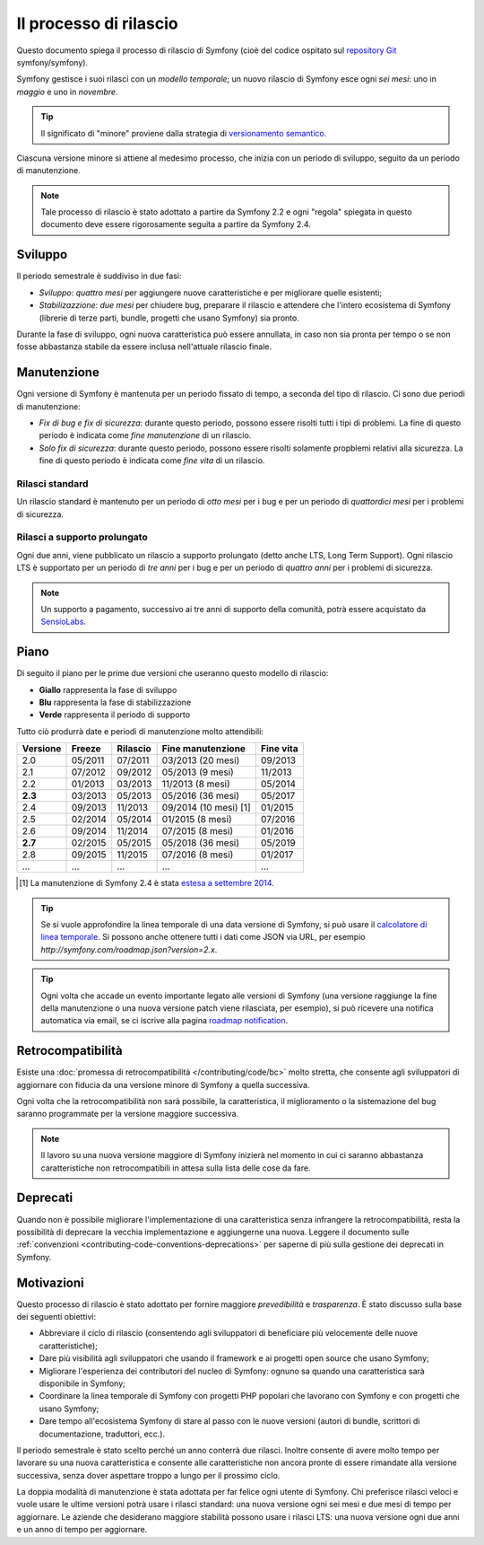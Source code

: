 Il processo di rilascio
=======================

Questo documento spiega il processo di rilascio di Symfony (cioè del codice
ospitato sul `repository Git`_ symfony/symfony).

Symfony gestisce i suoi rilasci con un *modello temporale*; un nuovo rilascio di Symfony
esce ogni *sei mesi*: uno in *maggio* e uno in *novembre*.

.. tip::

    Il significato di "minore" proviene dalla strategia di `versionamento semantico`_.

Ciascuna versione minore si attiene al medesimo processo, che inizia con un
periodo di sviluppo, seguito da un periodo di manutenzione.

.. note::

    Tale processo di rilascio è stato adottato a partire da Symfony 2.2 e ogni
    "regola" spiegata in questo documento deve essere rigorosamente seguita a partire da Symfony
    2.4.

.. _contributing-release-development:

Sviluppo
--------

Il periodo semestrale è suddiviso in due fasi:

* *Sviluppo*: *quattro mesi* per aggiungere nuove caratteristiche e per migliorare
  quelle esistenti;

* *Stabilizazzione*: *due mesi* per chiudere bug, preparare il rilascio e attendere che
  l'intero ecosistema di Symfony (librerie di terze parti, bundle, progetti che usano
  Symfony) sia pronto.

Durante la fase di sviluppo, ogni nuova caratteristica può essere annullata, in caso non
sia pronta per tempo o se non fosse abbastanza stabile da essere inclusa nell'attuale
rilascio finale.

.. _contributing-release-maintenance:

Manutenzione
------------

Ogni versione di Symfony è mantenuta per un periodo fissato di tempo, a seconda del tipo
di rilascio. Ci sono due periodi di manutenzione:

* *Fix di bug e fix di sicurezza*: durante questo periodo, possono essere risolti tutti i tipi di problemi.
  La fine di questo periodo è indicata come *fine manutenzione* di un
  rilascio.

* *Solo fix di sicurezza*: durante questo periodo, possono essere risolti solamente propblemi relativi
  alla sicurezza. La fine di questo periodo è indicata come *fine
  vita* di un rilascio.

Rilasci standard
~~~~~~~~~~~~~~~~

Un rilascio standard è mantenuto per un periodo di *otto mesi* per i bug
e per un periodo di *quattordici mesi* per i problemi di sicurezza.

Rilasci a supporto prolungato
~~~~~~~~~~~~~~~~~~~~~~~~~~~~~

Ogni due anni, viene pubblicato un rilascio a supporto prolungato (detto anche LTS, Long
Term Support). Ogni rilascio LTS è supportato per un periodo di *tre anni* per i bug
e per un periodo di *quattro anni* per i problemi di sicurezza.

.. note::

    Un supporto a pagamento, successivo ai tre anni di supporto della comunità, potrà
    essere acquistato da `SensioLabs`_.

Piano
-----

Di seguito il piano per le prime due versioni che useranno questo modello di rilascio:

.. image:: /images/contributing/release-process.jpg
   :align: center

* **Giallo** rappresenta la fase di sviluppo
* **Blu** rappresenta la fase di  stabilizzazione
* **Verde** rappresenta il periodo di supporto

Tutto ciò produrrà date e periodi di manutenzione molto attendibili:

========  ======= ======== ======================  ==========
Versione  Freeze  Rilascio Fine manutenzione       Fine vita 
========  ======= ======== ======================  ==========
2.0       05/2011 07/2011   03/2013 (20 mesi)      09/2013
2.1       07/2012 09/2012   05/2013 (9 mesi)       11/2013
2.2       01/2013 03/2013   11/2013 (8 mesi)       05/2014
**2.3**   03/2013 05/2013   05/2016 (36 mesi)      05/2017
2.4       09/2013 11/2013   09/2014 (10 mesi) [1]  01/2015
2.5       02/2014 05/2014   01/2015 (8 mesi)       07/2016
2.6       09/2014 11/2014   07/2015 (8 mesi)       01/2016
**2.7**   02/2015 05/2015   05/2018 (36 mesi)      05/2019
2.8       09/2015 11/2015   07/2016 (8 mesi)       01/2017
...       ...     ...       ...                    ...
========  ======= ======== ======================  ==========

.. [1] La manutenzione di Symfony 2.4 è stata `estesa a settembre 2014`_.

.. tip::

    Se si vuole approfondire la linea temporale di una data versione di Symfony,
    si può usare il `calcolatore di linea temporale`_. Si possono anche ottenere tutti i dati come JSON
    via URL, per esempio `http://symfony.com/roadmap.json?version=2.x`.

.. tip::

    Ogni volta che accade un evento importante legato alle versioni di Symfony (una versione
    raggiunge la fine della manutenzione o una nuova versione patch viene rilasciata, per
    esempio), si può ricevere una notifica automatica via email, se ci iscrive
    alla pagina `roadmap notification`_.

Retrocompatibilità
------------------

Esiste una  :doc:`promessa di retrocompatibilità </contributing/code/bc>` molto
stretta, che consente agli sviluppatori di aggiornare con fiducia da una versione minore
di Symfony a quella successiva.

Ogni volta che la retrocompatibilità non sarà possibile, la caratteristica,
il miglioramento o la sistemazione del bug saranno programmate per la versione maggiore successiva.

.. note::

    Il lavoro su una nuova versione maggiore di Symfony inizierà nel momento in cui ci saranno abbastanza
    caratteristiche non retrocompatibili in attesa sulla lista delle cose da fare.

Deprecati
---------

Quando non è possibile migliorare l'implementazione di una caratteristica senza
infrangere la retrocompatibilità, resta la possibilità di deprecare
la vecchia implementazione e aggiungerne una nuova. Leggere il documento sulle
:ref:`convenzioni <contributing-code-conventions-deprecations>` per saperne
di più sulla gestione dei deprecati in Symfony.

Motivazioni
-----------

Questo processo di rilascio è stato adottato per fornire maggiore *prevedibilità* e
*trasparenza*. È stato discusso sulla base dei seguenti obiettivi:

* Abbreviare il ciclo di rilascio (consentendo agli sviluppatori di beneficiare più
  velocemente delle nuove caratteristiche);
* Dare più visibilità agli sviluppatori che usando il framework e ai progetti open source
  che usano Symfony;
* Migliorare l'esperienza dei contributori del nucleo di Symfony: ognuno sa quando una
  caratteristica sarà disponibile in Symfony;
* Coordinare la linea temporale di Symfony con progetti PHP popolari che lavorano
  con Symfony e con progetti che usano Symfony;
* Dare tempo all'ecosistema Symfony di stare al passo con le nuove versioni
  (autori di bundle, scrittori di documentazione, traduttori, ecc.).

Il periodo semestrale è stato scelto perché un anno conterrà due rilasci. Inoltre consente
di avere molto tempo per lavorare su una nuova caratteristica e consente alle
caratteristiche non ancora pronte di essere rimandate alla versione successiva, senza
dover aspettare troppo a lungo per il prossimo ciclo.

La doppia modalità di manutenzione è stata adottata per far felice ogni utente di Symfony.
Chi preferisce rilasci veloci e vuole usare le ultime versioni potrà usare i rilasci
standard: una nuova versione ogni sei mesi e due mesi di tempo per
aggiornare. Le aziende che desiderano maggiore stabilità possono usare i rilasci LTS:
una nuova versione ogni due anni e un anno di tempo per aggiornare.

.. _versionamento semantico: http://semver.org/
.. _repository Git: https://github.com/symfony/symfony
.. _SensioLabs:     http://sensiolabs.com/
.. _roadmap notification: http://symfony.com/roadmap
.. _estesa a settembre 2014: http://symfony.com/blog/extended-maintenance-for-symfony-2-4
.. _calcolatore di linea temporale: http://symfony.com/roadmap
